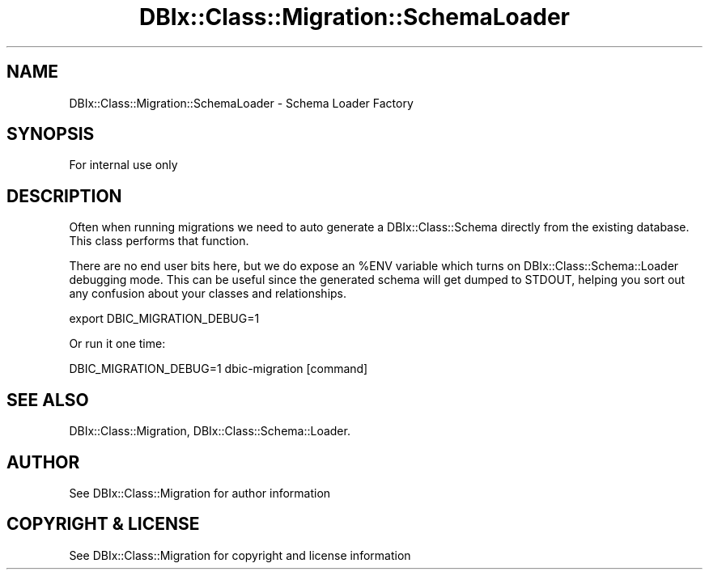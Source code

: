 .\" -*- mode: troff; coding: utf-8 -*-
.\" Automatically generated by Pod::Man 5.01 (Pod::Simple 3.43)
.\"
.\" Standard preamble:
.\" ========================================================================
.de Sp \" Vertical space (when we can't use .PP)
.if t .sp .5v
.if n .sp
..
.de Vb \" Begin verbatim text
.ft CW
.nf
.ne \\$1
..
.de Ve \" End verbatim text
.ft R
.fi
..
.\" \*(C` and \*(C' are quotes in nroff, nothing in troff, for use with C<>.
.ie n \{\
.    ds C` ""
.    ds C' ""
'br\}
.el\{\
.    ds C`
.    ds C'
'br\}
.\"
.\" Escape single quotes in literal strings from groff's Unicode transform.
.ie \n(.g .ds Aq \(aq
.el       .ds Aq '
.\"
.\" If the F register is >0, we'll generate index entries on stderr for
.\" titles (.TH), headers (.SH), subsections (.SS), items (.Ip), and index
.\" entries marked with X<> in POD.  Of course, you'll have to process the
.\" output yourself in some meaningful fashion.
.\"
.\" Avoid warning from groff about undefined register 'F'.
.de IX
..
.nr rF 0
.if \n(.g .if rF .nr rF 1
.if (\n(rF:(\n(.g==0)) \{\
.    if \nF \{\
.        de IX
.        tm Index:\\$1\t\\n%\t"\\$2"
..
.        if !\nF==2 \{\
.            nr % 0
.            nr F 2
.        \}
.    \}
.\}
.rr rF
.\" ========================================================================
.\"
.IX Title "DBIx::Class::Migration::SchemaLoader 3pm"
.TH DBIx::Class::Migration::SchemaLoader 3pm 2020-06-02 "perl v5.38.2" "User Contributed Perl Documentation"
.\" For nroff, turn off justification.  Always turn off hyphenation; it makes
.\" way too many mistakes in technical documents.
.if n .ad l
.nh
.SH NAME
DBIx::Class::Migration::SchemaLoader \- Schema Loader Factory
.SH SYNOPSIS
.IX Header "SYNOPSIS"
.Vb 1
\&    For internal use only
.Ve
.SH DESCRIPTION
.IX Header "DESCRIPTION"
Often when running migrations we need to auto generate a DBIx::Class::Schema
directly from the existing database.  This class performs that function.
.PP
There are no end user bits here, but we do expose an \f(CW%ENV\fR variable which
turns on DBIx::Class::Schema::Loader debugging mode.  This can be useful
since the generated schema will get dumped to STDOUT, helping you sort out
any confusion about your classes and relationships.
.PP
.Vb 1
\&    export DBIC_MIGRATION_DEBUG=1
.Ve
.PP
Or run it one time:
.PP
.Vb 1
\&    DBIC_MIGRATION_DEBUG=1 dbic\-migration [command]
.Ve
.SH "SEE ALSO"
.IX Header "SEE ALSO"
DBIx::Class::Migration, DBIx::Class::Schema::Loader.
.SH AUTHOR
.IX Header "AUTHOR"
See DBIx::Class::Migration for author information
.SH "COPYRIGHT & LICENSE"
.IX Header "COPYRIGHT & LICENSE"
See DBIx::Class::Migration for copyright and license information

